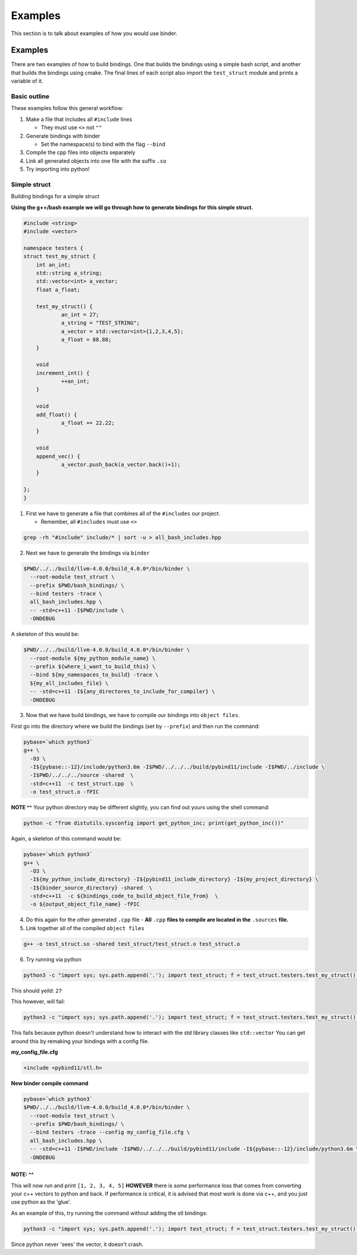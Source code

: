 Examples
##########

This section is to talk about examples of how you would use binder.


Examples
________
There are two examples of how to build bindings. One that builds the bindings
using a simple bash script, and another that builds the bindings using cmake.
The final lines of each script also import the ``test_struct`` module and
prints a variable of it.


Basic outline
=============
These examples follow this general workflow:

1.  Make a file that includes all ``#include`` lines

    - They must use ``<>`` not ``""``  
2.  Generate bindings with binder

    - Set the namespace(s) to bind with the flag ``--bind``  
3.  Compile the cpp files into objects separately
4.  Link all generated objects into one file with the suffix ``.so``
5.  Try importing into python!


Simple struct
=============
Building bindings for a simple struct

**Using the g++/bash example we will go through how to generate bindings for
this simple struct.**

.. code-block:: C++

    #include <string>
    #include <vector>
    
    namespace testers {
    struct test_my_struct {
    	int an_int;
    	std::string a_string;
    	std::vector<int> a_vector;
    	float a_float;
    
    	test_my_struct() {
    		an_int = 27;
    		a_string = "TEST_STRING";
    		a_vector = std::vector<int>{1,2,3,4,5};
    		a_float = 88.88;
    	}
    
    	void
    	increment_int() {
    		++an_int;
    	}
    
    	void
    	add_float() {
    		a_float += 22.22;
    	}
    
    	void
    	append_vec() {
    		a_vector.push_back(a_vector.back()+1);
    	}
    
    };
    }

1. First we have to generate a file that combines all of the ``#includes``
   our project.

   - Remember, all ``#includes`` must use ``<>``

.. code-block:: console

    grep -rh "#include" include/* | sort -u > all_bash_includes.hpp

2. Next we have to generate the bindings via ``binder``

.. code-block:: console

    $PWD/../../build/llvm-4.0.0/build_4.0.0*/bin/binder \
      --root-module test_struct \
      --prefix $PWD/bash_bindings/ \
      --bind testers -trace \
      all_bash_includes.hpp \
      -- -std=c++11 -I$PWD/include \
      -DNDEBUG

A skeleton of this would be:

.. code-block:: console

    $PWD/../../build/llvm-4.0.0/build_4.0.0*/bin/binder \
      --root-module ${my_python_module_name} \
      --prefix ${where_i_want_to_build_this} \
      --bind ${my_namespaces_to_build} -trace \
      ${my_all_includes_file} \
      -- -std=c++11 -I${any_directores_to_include_for_compiler} \
      -DNDEBUG

3. Now that we have build bindings, we have to compile our bindings into 
   ``object files``.

First go into the directory where we build the bindings (set by ``--prefix``) and
then run the command:

.. code-block:: console

    pybase=`which python3`
    g++ \
      -O3 \
      -I${pybase::-12}/include/python3.6m -I$PWD/../../../build/pybind11/include -I$PWD/../include \
      -I$PWD/../../../source -shared  \
      -std=c++11  -c test_struct.cpp  \
      -o test_struct.o -fPIC

**NOTE ^^**
Your python directory may be different slightly, you can find out yours using
the shell command:

.. code-block:: console

    python -c "from distutils.sysconfig import get_python_inc; print(get_python_inc())"

Again, a skeleton of this command would be:

.. code-block:: console

    pybase=`which python3`
    g++ \
      -O3 \
      -I${my_python_include_directory} -I${pybind11_include_directory} -I${my_project_directory} \
      -I${binder_source_directory} -shared  \
      -std=c++11  -c ${bindings_code_to_build_object_file_from}  \
      -o ${output_object_file_name} -fPIC

4. Do this again for the other generated ``.cpp`` file
   - **All** ``.cpp`` **files to compile are located in the** ``.sources`` **file.**

5. Link together all of the compiled ``object files``

.. code-block:: console

    g++ -o test_struct.so -shared test_struct/test_struct.o test_struct.o

6. Try running via python

.. code-block:: console

    python3 -c "import sys; sys.path.append('.'); import test_struct; f = test_struct.testers.test_my_struct(); print(f.an_int)"

This should yeild: ``27``

This however, will fail:

.. code-block:: console

    python3 -c "import sys; sys.path.append('.'); import test_struct; f = test_struct.testers.test_my_struct(); print(f.a_float); f.add_float(); print(f.a_float); print(f.a_vector)"

This fails because python doesn't understand how to interact with the std library classes like ``std::vector``
You can get around this by remaking your bindings with a config file.


**my_config_file.cfg**

.. code-block:: C

    +include <pybind11/stl.h>

**New binder compile command**

.. code-block:: console

    pybase=`which python3`
    $PWD/../../build/llvm-4.0.0/build_4.0.0*/bin/binder \
      --root-module test_struct \
      --prefix $PWD/bash_bindings/ \
      --bind testers -trace --config my_config_file.cfg \
      all_bash_includes.hpp \
      -- -std=c++11 -I$PWD/include -I$PWD/../../../build/pybind11/include -I${pybase::-12}/include/python3.6m \
      -DNDEBUG

**NOTE: ^^**
************
This will now run and print ``[1, 2, 3, 4, 5]`` **HOWEVER** there is *some*
performance loss that comes from converting your c++ vectors to python and
back. If performance is critical, it is advised that most work is done via
c++, and you just use python as the 'glue'.

As an example of this, try running the command without adding the stl bindings:

.. code-block:: console

    python3 -c "import sys; sys.path.append('.'); import test_struct; f = test_struct.testers.test_my_struct(); print(f.a_float); f.add_float(); print(f.a_float); f.append_vec()"

Since python never 'sees' the vector, it doesn't crash.
